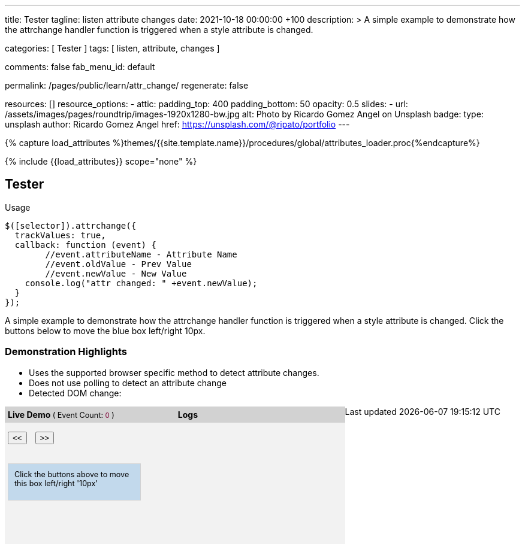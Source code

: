 ---
title:                                  Tester
tagline:                                listen attribute changes
date:                                   2021-10-18 00:00:00 +100
description: >
                                        A simple example to demonstrate how the attrchange handler
                                        function is triggered when a style attribute is changed.

categories:                             [ Tester ]
tags:                                   [ listen, attribute, changes ]

comments:                               false
fab_menu_id:                            default

permalink:                              /pages/public/learn/attr_change/
regenerate:                             false

resources:                              []
resource_options:
  - attic:
      padding_top:                      400
      padding_bottom:                   50
      opacity:                          0.5
      slides:
        - url:                          /assets/images/pages/roundtrip/images-1920x1280-bw.jpg
          alt:                          Photo by Ricardo Gomez Angel on Unsplash
          badge:
            type:                       unsplash
            author:                     Ricardo Gomez Angel
            href:                       https://unsplash.com/@ripato/portfolio
---

// Page Initializer
// =============================================================================
// Enable the Liquid Preprocessor
:page-liquid:

// Set (local) page attributes here
// -----------------------------------------------------------------------------
// :page--attr:                         <attr-value>

//  Load Liquid procedures
// -----------------------------------------------------------------------------
{% capture load_attributes %}themes/{{site.template.name}}/procedures/global/attributes_loader.proc{%endcapture%}

// Load page attributes
// -----------------------------------------------------------------------------
{% include {{load_attributes}} scope="none" %}

// Page content
// ~~~~~~~~~~~~~~~~~~~~~~~~~~~~~~~~~~~~~~~~~~~~~~~~~~~~~~~~~~~~~~~~~~~~~~~~~~~~~
// https://github.com/meetselva/attrchange
// http://meetselva.github.io/
// https://codepen.io/meetselva/pen/EVaLmP

// Include sub-documents
// -----------------------------------------------------------------------------
== Tester

.Usage
[source, js]
----
$([selector]).attrchange({
  trackValues: true,
  callback: function (event) {
  	//event.attributeName - Attribute Name
  	//event.oldValue - Prev Value
  	//event.newValue - New Value
    console.log("attr changed: " +event.newValue);
  }
});
----

++++
<section class="row ml-0">

  <p>
    A simple example to demonstrate how the attrchange handler
    function is triggered when a style attribute is changed.
    Click the buttons below to move the blue box left/right 10px.
  </p>

  <div>
    <h3 class="notoc">Demonstration Highlights</h3>
    <ul>
      <li>Uses the supported browser specific method to detect attribute changes.</li>
      <li>Does not use polling to detect an attribute change</li>
      <li>Detected DOM change: <span id="attrchange-demo-attrchange-method"></span> </li>
    </ul>
  </div>

  <div class="container mb-3">

    <div id="attrchange-demobox">
      <div id="attrchange-buttons">
        <div class="attrchange-demo-liner">Live Demo <span class="demo-value-name">( Event Count: <span id="attrchange-demo-event-count" class="demo-value">0</span> )</span></div>
        <button class="attrchange-demo-button left">&lt;&lt;</button>
        <button class="attrchange-demo-button right">&gt;&gt;</button>
      </div>
      <div id="attrchange-demo" class="attrchange-demo">
        Click the buttons above to move this box left/right '10px'
      </div>
    </div>

    <div id="attrchange-demo-logger">
      <div class="attrchange-demo-liner">Logs</div>
      <div id="attrchange-demo-logs"></div>
    </div>

  </div>
</section>
++++

++++
<script>
  $(function () {
    var eventCount = 0;                                                         //event counter
    var $attrchange_logger = $('#attrchange-demo-logs');                        //cached logger

    $('.attrchange-demo').attrchange({
      trackValues: true,                                                        // enables tracking old and new values
      callback: function (e) {                                                  //callback handler on DOM changes
        // log the events in the panel
        var $logs = $attrchange_logger.prepend('<p>Attribute <b>' + e.attributeName +
            '</b> changed from <b>' + e.oldValue +
            '</b> to <b>' + e.newValue +
            '</b></p>')
          .find('p');

        //remove old logs, lets just keep the last 5 events
        $logs.filter(':gt(4)').remove();
        // highlight the last log in #333 and rest in #999
        $logs.css('color', '#777').first().css('color', '#333');
        //show the method used for detecting DOM changes
        $("#attrchange-demo-attrchange-method").text($(this).attrchange("getProperties")["method"]);
        //show the event count
        $('#attrchange-demo-event-count').text(++eventCount);
      }
    });

    $('.attrchange-demo-button').on('click', function () {
      $('#attrchange-demo').css('left', ($(this).hasClass('left') ? "-=10px" : "+=10px"));
    });

  });
</script>
++++

++++
<style>
#attrchange-demobox {
  height: 230px;
  float: left;
  width: 33%;
  background-color: #f2f2f2;
  position: relative;
}

#attrchange-buttons {
  margin: 0;
  padding: 0;
}

.attrchange-demo-button {
  margin: 0 5px;
}

#attrchange-demo {
  width: 200px;
  height: 40px;
  overflow: hidden;
  padding: 10px;
  border: 1px solid #d2d2d2;
  background-color: #C2D9EC;
  font-size: 0.9em;
  position: absolute;
  top: 95px;
  left: 5px;
}

#attrchange-demo-logger {
  height: 230px;
  float: left;
  width: 33%;
  background-color: #f2f2f2;
  overflow: auto;
}

#attrchange-demo-logs p {
  padding-left: 10px;
}

.attrchange-demo-liner {
  margin: 0 0 15px;
  font-weight: bold;
  background-color: #d2d2d2;
  padding: 5px;
}

.attrchange-demo-liner span {
  font-weight: normal;
  font-size: 0.9em;
}

.attrchange-demo-liner span.demo-value {
  color: #7E0136;
}

#attrchange-demo-highlight {
  float: left;
  width: 33%;
  background-color: #d2d2d2;
  height: 230px;
}

#attrchange-demo-highlight ul li {
  margin-top: 10px;
}

#attrchange-demo-attrchange-method {
  color: #7E0136;
  font-weight: bold;
}

</style>
++++
